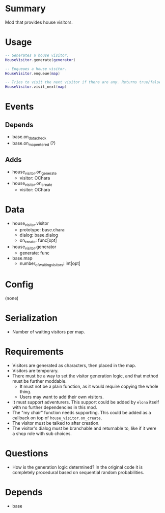* Summary
Mod that provides house visitors.
* Usage
#+BEGIN_SRC lua
-- Generates a house visitor.
HouseVisitor.generate(generator)

-- Enqueues a house visitor.
HouseVisitor.enqueue(map)

-- Tries to visit the next visitor if there are any. Returns true/false based on success.
HouseVisitor.visit_next(map)
#+END_SRC
* Events
** Depends
- base.on_data_check
- base.on_map_entered (?)
** Adds
- house_visitor.on_generate
  + visitor: OChara
- house_visitor.on_create
  + visitor: OChara
* Data
- house_visitor.visitor
  + prototype: base.chara
  + dialog: base.dialog
  + on_create: func[opt]
- house_visitor.generator
  + generate: func
- base.map
  + number_of_waiting_visitors: int[opt]
* Config
(none)
* Serialization
- Number of waiting visitors per map.
* Requirements
- Visitors are generated as characters, then placed in the map.
- Visitors are temporary.
- There must be a way to set the visitor generation logic, and that method must be further moddable.
  + It must not be a plain function, as it would require copying the whole thing.
  + Users may want to add their own visitors.
- It must support adventurers. This support could be added by ~elona~ itself with no further dependencies in this mod.
- The "my chair" function needs supporting. This could be added as a callback on top of ~house_visitor.on_create~.
- The visitor must be talked to after creation.
- The visitor's dialog must be branchable and returnable to, like if it were a shop role with sub choices.
* Questions
- How is the generation logic determined? In the original code it is completely procedural based on sequential random probabilities.
* Depends
- base
